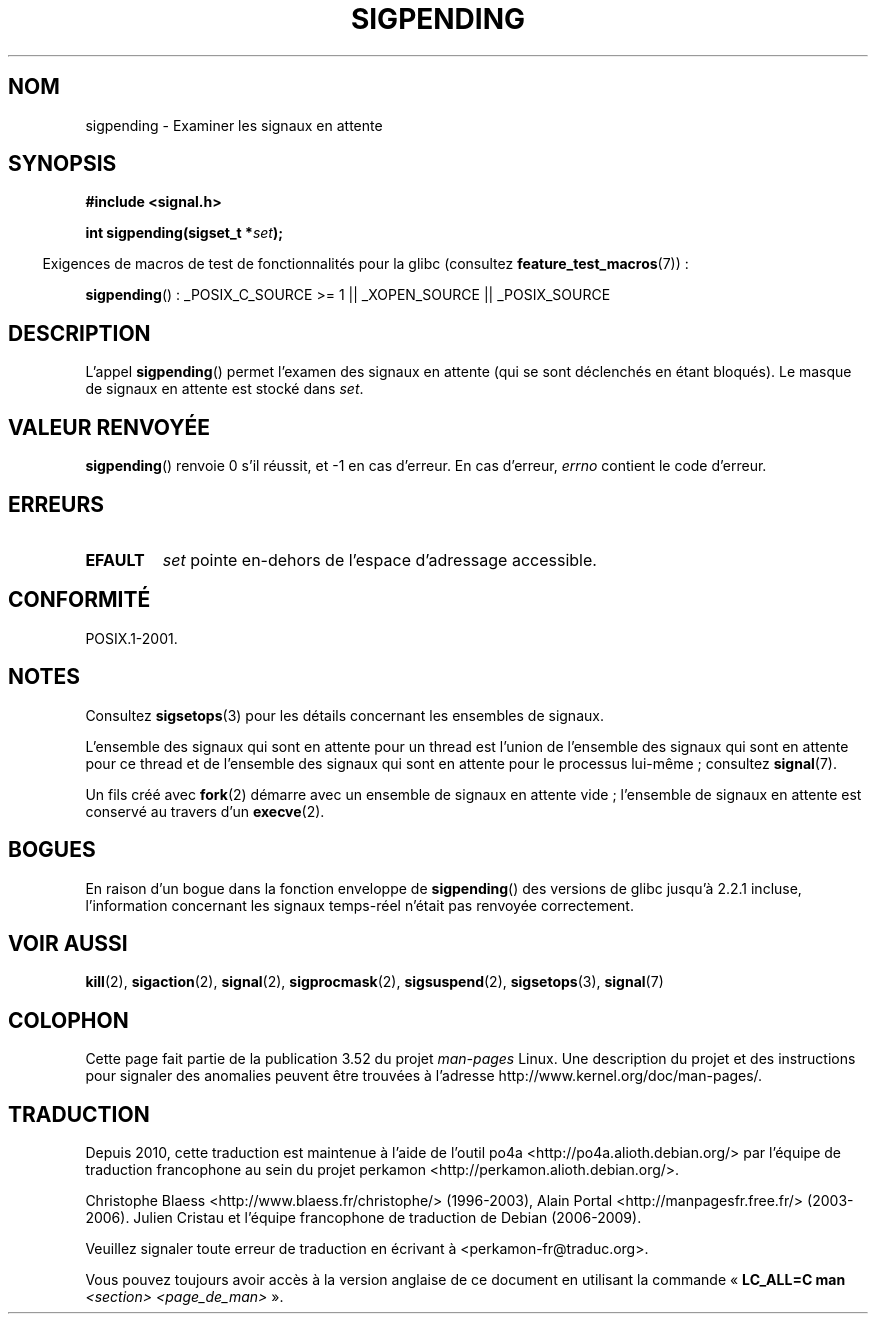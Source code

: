 .\" Copyright (c) 2005 Michael Kerrisk
.\" based on earlier work by faith@cs.unc.edu and
.\" Mike Battersby <mib@deakin.edu.au>
.\"
.\" %%%LICENSE_START(VERBATIM)
.\" Permission is granted to make and distribute verbatim copies of this
.\" manual provided the copyright notice and this permission notice are
.\" preserved on all copies.
.\"
.\" Permission is granted to copy and distribute modified versions of this
.\" manual under the conditions for verbatim copying, provided that the
.\" entire resulting derived work is distributed under the terms of a
.\" permission notice identical to this one.
.\"
.\" Since the Linux kernel and libraries are constantly changing, this
.\" manual page may be incorrect or out-of-date.  The author(s) assume no
.\" responsibility for errors or omissions, or for damages resulting from
.\" the use of the information contained herein.  The author(s) may not
.\" have taken the same level of care in the production of this manual,
.\" which is licensed free of charge, as they might when working
.\" professionally.
.\"
.\" Formatted or processed versions of this manual, if unaccompanied by
.\" the source, must acknowledge the copyright and authors of this work.
.\" %%%LICENSE_END
.\"
.\" 2005-09-15, mtk, Created new page by splitting off from sigaction.2
.\"
.\"*******************************************************************
.\"
.\" This file was generated with po4a. Translate the source file.
.\"
.\"*******************************************************************
.TH SIGPENDING 2 "19 avril 2013" Linux "Manuel du programmeur Linux"
.SH NOM
sigpending \- Examiner les signaux en attente
.SH SYNOPSIS
\fB#include <signal.h>\fP
.sp
\fBint sigpending(sigset_t *\fP\fIset\fP\fB);\fP
.sp
.in -4n
Exigences de macros de test de fonctionnalités pour la glibc (consultez
\fBfeature_test_macros\fP(7))\ :
.in
.sp
.ad l
\fBsigpending\fP()\ : _POSIX_C_SOURCE\ >=\ 1 || _XOPEN_SOURCE ||
_POSIX_SOURCE
.ad b
.SH DESCRIPTION
.PP
L'appel \fBsigpending\fP() permet l'examen des signaux en attente (qui se sont
déclenchés en étant bloqués). Le masque de signaux en attente est stocké
dans \fIset\fP.
.SH "VALEUR RENVOYÉE"
\fBsigpending\fP() renvoie 0 s'il réussit, et \-1 en cas d'erreur. En cas
d'erreur, \fIerrno\fP contient le code d'erreur.
.SH ERREURS
.TP 
\fBEFAULT\fP
\fIset\fP pointe en\-dehors de l'espace d'adressage accessible.
.SH CONFORMITÉ
POSIX.1\-2001.
.SH NOTES
Consultez \fBsigsetops\fP(3) pour les détails concernant les ensembles de
signaux.

L'ensemble des signaux qui sont en attente pour un thread est l'union de
l'ensemble des signaux qui sont en attente pour ce thread et de l'ensemble
des signaux qui sont en attente pour le processus lui\-même\ ; consultez
\fBsignal\fP(7).

Un fils créé avec \fBfork\fP(2) démarre avec un ensemble de signaux en attente
vide\ ; l'ensemble de signaux en attente est conservé au travers d'un
\fBexecve\fP(2).
.SH BOGUES
En raison d'un bogue dans la fonction enveloppe de \fBsigpending\fP() des
versions de glibc jusqu'à 2.2.1 incluse, l'information concernant les
signaux temps\(hyréel n'était pas renvoyée correctement.
.SH "VOIR AUSSI"
\fBkill\fP(2), \fBsigaction\fP(2), \fBsignal\fP(2), \fBsigprocmask\fP(2),
\fBsigsuspend\fP(2), \fBsigsetops\fP(3), \fBsignal\fP(7)
.SH COLOPHON
Cette page fait partie de la publication 3.52 du projet \fIman\-pages\fP
Linux. Une description du projet et des instructions pour signaler des
anomalies peuvent être trouvées à l'adresse
\%http://www.kernel.org/doc/man\-pages/.
.SH TRADUCTION
Depuis 2010, cette traduction est maintenue à l'aide de l'outil
po4a <http://po4a.alioth.debian.org/> par l'équipe de
traduction francophone au sein du projet perkamon
<http://perkamon.alioth.debian.org/>.
.PP
Christophe Blaess <http://www.blaess.fr/christophe/> (1996-2003),
Alain Portal <http://manpagesfr.free.fr/> (2003-2006).
Julien Cristau et l'équipe francophone de traduction de Debian\ (2006-2009).
.PP
Veuillez signaler toute erreur de traduction en écrivant à
<perkamon\-fr@traduc.org>.
.PP
Vous pouvez toujours avoir accès à la version anglaise de ce document en
utilisant la commande
«\ \fBLC_ALL=C\ man\fR \fI<section>\fR\ \fI<page_de_man>\fR\ ».
